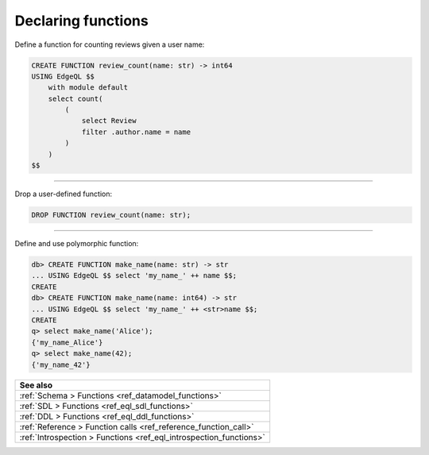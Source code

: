 .. _ref_cheatsheet_functions:

Declaring functions
===================

Define a function for counting reviews given a user name:

.. code-block:: edgeql

    CREATE FUNCTION review_count(name: str) -> int64
    USING EdgeQL $$
        with module default
        select count(
            (
                select Review
                filter .author.name = name
            )
        )
    $$


----------


Drop a user-defined function:

.. code-block:: edgeql

    DROP FUNCTION review_count(name: str);


----------


Define and use polymorphic function:

.. code-block:: edgeql-repl

    db> CREATE FUNCTION make_name(name: str) -> str
    ... USING EdgeQL $$ select 'my_name_' ++ name $$;
    CREATE
    db> CREATE FUNCTION make_name(name: int64) -> str
    ... USING EdgeQL $$ select 'my_name_' ++ <str>name $$;
    CREATE
    q> select make_name('Alice');
    {'my_name_Alice'}
    q> select make_name(42);
    {'my_name_42'}

.. list-table::
  :class: seealso

  * - **See also**
  * - :ref:`Schema > Functions <ref_datamodel_functions>`
  * - :ref:`SDL > Functions <ref_eql_sdl_functions>`
  * - :ref:`DDL > Functions <ref_eql_ddl_functions>`
  * - :ref:`Reference > Function calls <ref_reference_function_call>`
  * - :ref:`Introspection > Functions <ref_eql_introspection_functions>`

